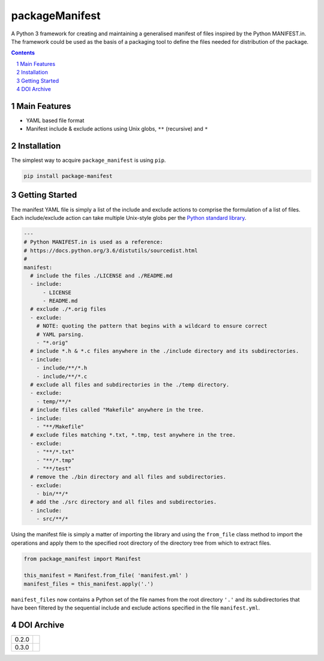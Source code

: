 packageManifest
---------------

|pipeline| |coverage|

|pypiVersion| |doi0.3.0|


A Python 3 framework for creating and maintaining a generalised manifest of files
inspired by the Python MANIFEST.in. The framework could be used as the basis of a
packaging tool to define the files needed for distribution of the package.

.. contents::

.. section-numbering::


Main Features
=============

* YAML based file format
* Manifest include & exclude actions using Unix globs, ``**`` (recursive) and ``*``


Installation
============

The simplest way to acquire ``package_manifest`` is using ``pip``.

.. code-block:: bash

   pip install package-manifest


Getting Started
===============

The manifest YAML file is simply a list of the include and exclude actions to
comprise the formulation of a list of files. Each include/exclude action can take
multiple Unix-style globs per the
`Python standard library <https://docs.python.org/3/library/glob.html?highlight=glob#glob.glob>`_.

.. code-block:: yaml

   ---
   # Python MANIFEST.in is used as a reference:
   # https://docs.python.org/3.6/distutils/sourcedist.html
   #
   manifest:
     # include the files ./LICENSE and ./README.md
     - include:
         - LICENSE
         - README.md
     # exclude ./*.orig files
     - exclude:
       # NOTE: quoting the pattern that begins with a wildcard to ensure correct
       # YAML parsing.
       - "*.orig"
     # include *.h & *.c files anywhere in the ./include directory and its subdirectories.
     - include:
       - include/**/*.h
       - include/**/*.c
     # exclude all files and subdirectories in the ./temp directory.
     - exclude:
       - temp/**/*
     # include files called "Makefile" anywhere in the tree.
     - include:
       - "**/Makefile"
     # exclude files matching *.txt, *.tmp, test anywhere in the tree.
     - exclude:
       - "**/*.txt"
       - "**/*.tmp"
       - "**/test"
     # remove the ./bin directory and all files and subdirectories.
     - exclude:
       - bin/**/*
     # add the ./src directory and all files and subdirectories.
     - include:
       - src/**/*

Using the manifest file is simply a matter of importing the library and using the
``from_file`` class method to import the operations and apply them to the
specified root directory of the directory tree from which to extract files.

.. code-block:: python

   from package_manifest import Manifest

   this_manifest = Manifest.from_file( 'manifest.yml' )
   manifest_files = this_manifest.apply('.')

``manifest_files`` now contains a Python set of the file names from the root
directory ``'.'`` and its subdirectories that have been filtered by the
sequential include and exclude actions specified in the file ``manifest.yml``.


DOI Archive
===========

+-------+------------+
| 0.2.0 | |doi0.2.0| |
+-------+------------+
| 0.3.0 | |doi0.3.0| |
+-------+------------+


.. |pipeline| image:: https://gitlab.com/blueskyjunkie/package-manifest/badges/master/pipeline.svg
   :target: https://gitlab.com/blueskyjunkie/package-manifest/commits/master
   :alt: pipeline status

.. |coverage| image:: https://gitlab.com/blueskyjunkie/package-manifest/badges/master/coverage.svg
   :target: https://gitlab.com/blueskyjunkie/package-manifest/commits/master
   :alt: coverage report

.. |pypiVersion| image:: https://badge.fury.io/py/packageManifest.svg
   :target: https://badge.fury.io/py/packageManifest
   :alt: PyPI Version

.. |doi0.2.0| image:: https://zenodo.org/badge/DOI/10.5281/zenodo.1165137.svg
   :target: https://doi.org/10.5281/zenodo.1165137
   :alt: DOI v0.2.0

.. |doi0.3.0| image:: https://zenodo.org/badge/DOI/10.5281/zenodo.1165942.svg
   :target: https://doi.org/10.5281/zenodo.1165942
   :alt: DOI v0.3.0
